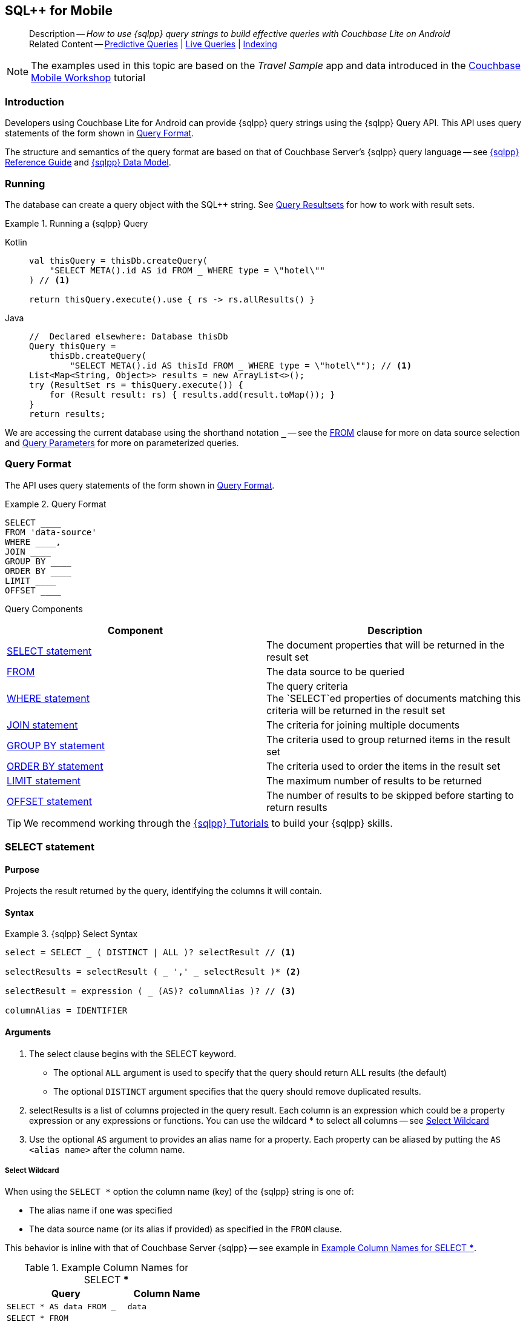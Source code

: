 :docname: query-n1ql-mobile
:page-module: android
:page-relative-src-path: query-n1ql-mobile.adoc
:page-origin-url: https://github.com/couchbase/docs-couchbase-lite.git
:page-origin-start-path:
:page-origin-refname: antora-assembler-simplification
:page-origin-reftype: branch
:page-origin-refhash: (worktree)
[#android:query-n1ql-mobile:::]
== SQL++ for Mobile
:page-role:
:description: How to use {sqlpp} query strings to build effective queries with Couchbase Lite on Android
:keywords: sql, n1ql


:version: {major}.{minor}
:vs-version: {vs-major}.{vs-minor}
:version-full: {major}.{minor}.{base}{empty}
:version-full-hyphenated: {major}-{minor}-{base}{empty}
:version-full-untagged: {major}.{minor}.{base}
:version-maintenance-android: {major}.{minor}.{maintenance-android}{empty}
:version-maintenance-c: {major}.{minor}.{maintenance-c}{empty}
:version-maintenance-net: {major}.{minor}.{maintenance-net}{empty}
:version-maintenance-java: {major}.{minor}.{maintenance-java}{empty}
:version-maintenance-ios: {major}.{minor}.{maintenance-ios}{empty}
:vs-version-maintenance-android: {vs-major}.{vs-minor}.{vs-maintenance-android}{empty}
:vs-version-maintenance-c: {vs-major}.{vs-minor}.{vs-maintenance-c}{empty}
:vs-version-maintenance-net: {vs-major}.{vs-minor}.{vs-maintenance-net}{empty}
:vs-version-maintenance-java: {vs-major}.{vs-minor}.{vs-maintenance-java}{empty}
:vs-version-maintenance-ios: {vs-major}.{vs-minor}.{vs-maintenance-ios}{empty}
:version-maintenance: {version}.{maintenance-android}{empty}
:version-maintenance-hyphenated: {major}-{minor}-{maintenance-android}{empty}

:vs-version-maintenance: {vs-version}.{vs-maintenance-android}{empty}
:vs-version-maintenance-hyphenated: {vs-major}-{vs-minor}-{vs-maintenance-android}{empty}


:version: {major}.{minor}
:vs-version: {vs-major}.{vs-minor}
:version-full: {major}.{minor}.{base}{empty}
:version-full-hyphenated: {major}-{minor}-{base}{empty}
:version-full-untagged: {major}.{minor}.{base}
:version-maintenance-android: {major}.{minor}.{maintenance-android}{empty}
:version-maintenance-c: {major}.{minor}.{maintenance-c}{empty}
:version-maintenance-net: {major}.{minor}.{maintenance-net}{empty}
:version-maintenance-java: {major}.{minor}.{maintenance-java}{empty}
:version-maintenance-ios: {major}.{minor}.{maintenance-ios}{empty}
:vs-version-maintenance-android: {vs-major}.{vs-minor}.{vs-maintenance-android}{empty}
:vs-version-maintenance-c: {vs-major}.{vs-minor}.{vs-maintenance-c}{empty}
:vs-version-maintenance-net: {vs-major}.{vs-minor}.{vs-maintenance-net}{empty}
:vs-version-maintenance-java: {vs-major}.{vs-minor}.{vs-maintenance-java}{empty}
:vs-version-maintenance-ios: {vs-major}.{vs-minor}.{vs-maintenance-ios}{empty}

[abstract]
--
Description -- _{description}_ +
Related Content -- xref:android:querybuilder.adoc#lbl-predquery[Predictive Queries] | xref:android:query-live.adoc[Live Queries] | xref:android:indexing.adoc[Indexing]
--


NOTE: The examples used in this topic are based on the _Travel Sample_ app and data introduced in the https://docs.couchbase.com/tutorials/mobile-travel-tutorial/introduction.html[Couchbase Mobile Workshop] tutorial


[discrete#android:query-n1ql-mobile:::introduction]
=== Introduction

Developers using Couchbase Lite for Android can provide {sqlpp} query strings using the {sqlpp} Query API.
This API uses query statements of the form shown in <<android:query-n1ql-mobile:::ex-query-form>>.

The structure and semantics of the query format are based on that of Couchbase Server's {sqlpp} query language -- see xref:server:n1ql:n1ql-language-reference/index.adoc[{sqlpp} Reference Guide] and xref:server:learn:data/n1ql-versus-sql.adoc[{sqlpp} Data Model].


[discrete#android:query-n1ql-mobile:::running]
=== Running

The database can create a query object with the SQL++ string.
See xref:android:query-resultsets.adoc[Query Resultsets] for how to work with result sets.

.Running a {sqlpp} Query
[#ex-samplerun]


[#android:query-n1ql-mobile:::ex-samplerun]
====

[tabs]
=====


Kotlin::
+
--

// Show Main Snippet
// include::android:example$codesnippet_collection.kt[tags="query-syntax-n1ql", indent=0]
[source, Kotlin]
----
val thisQuery = thisDb.createQuery(
    "SELECT META().id AS id FROM _ WHERE type = \"hotel\""
) // <.>

return thisQuery.execute().use { rs -> rs.allResults() }
----

--
// Show Optional Alternate Snippet
// include::android:example$codesnippet_collection.java[tags="query-syntax-n1ql", indent=0]

Java::
+
--
[source, Java]
----
//  Declared elsewhere: Database thisDb
Query thisQuery =
    thisDb.createQuery(
        "SELECT META().id AS thisId FROM _ WHERE type = \"hotel\""); // <.>
List<Map<String, Object>> results = new ArrayList<>();
try (ResultSet rs = thisQuery.execute()) {
    for (Result result: rs) { results.add(result.toMap()); }
}
return results;
----
--

=====


====

We are accessing the current database using the shorthand notation *`_`* -- see the <<android:query-n1ql-mobile:::lbl-from>> clause for more on data source selection and <<android:query-n1ql-mobile:::lbl-query-params>> for more on parameterized queries.


[discrete#android:query-n1ql-mobile:::query-format]
=== Query Format

The API uses query statements of the form shown in <<android:query-n1ql-mobile:::ex-query-form>>.

[#android:query-n1ql-mobile:::ex-query-form]
.Query Format
====
[source, SQL, subs="+attributes, +macros"]
----
SELECT ____
FROM 'data-source'
WHERE ____,
JOIN ____
GROUP BY ____
ORDER BY ____
LIMIT ____
OFFSET ____

----

====

Query Components::
|====
| Component | Description

| <<android:query-n1ql-mobile:::lbl-select>>
a| The document properties that will be returned in the result set

| <<android:query-n1ql-mobile:::lbl-from>>
a| The data source to be queried

 | <<android:query-n1ql-mobile:::lbl-where>>
a| The query criteria +
The `SELECT`ed properties of documents matching this criteria will be returned in the result set

| <<android:query-n1ql-mobile:::lbl-join>>
a| The criteria for joining multiple documents

| <<android:query-n1ql-mobile:::lbl-group>>
a| The criteria used to group returned items in the result set

| <<android:query-n1ql-mobile:::lbl-order>>
a| The criteria used to order the items in the result set

| <<android:query-n1ql-mobile:::lbl-limit>>
a| The maximum number of results to be returned

| <<android:query-n1ql-mobile:::lbl-offset>>
a| The number of results to be skipped before starting to return results
|====


TIP: We recommend working through the https://query-tutorial.couchbase.com/tutorial/#1[{sqlpp} Tutorials] to build your {sqlpp} skills.


[discrete#android:query-n1ql-mobile:::lbl-select]
=== SELECT statement

[discrete#android:query-n1ql-mobile:::purpose]
==== Purpose
Projects the result returned by the query, identifying the columns it will contain.

[discrete#android:query-n1ql-mobile:::syntax]
==== Syntax

.{sqlpp} Select Syntax
====
[source, sql]
----
select = SELECT _ ( DISTINCT | ALL )? selectResult // <.>

selectResults = selectResult ( _ ',' _ selectResult )* <.>

selectResult = expression ( _ (AS)? columnAlias )? // <.>

columnAlias = IDENTIFIER
----
====

[discrete#android:query-n1ql-mobile:::arguments]
==== Arguments

<.> The select clause begins with the SELECT keyword.
+
--
* The optional `ALL` argument is used to specify that the query should return ALL results (the default)
* The optional `DISTINCT` argument specifies that the query should remove duplicated results.
--

<.> selectResults is a list of columns projected in the query result.
Each column is an expression which could be a property expression or any expressions or functions.
You can use the wildcard *** to select all columns -- see <<android:query-n1ql-mobile:::select-wildcard>>

<.> Use the optional `AS` argument to provides an alias name for a property. Each property can be aliased by putting the `AS <alias name>` after the column name.

[discrete#android:query-n1ql-mobile:::select-wildcard]
===== Select Wildcard
When using the `SELECT *` option the column name (key) of the {sqlpp} string is one of:

* The alias name if one was specified
* The data source name (or its alias if provided) as specified in the `FROM` clause.

This behavior is inline with that of Couchbase Server {sqlpp} -- see example in <<android:query-n1ql-mobile:::tbl-selstar>>.


.Example Column Names for SELECT ***
[#android:query-n1ql-mobile:::tbl-selstar,cols="3m,2m"]
|===
| Query| Column Name

| SELECT * AS data FROM _
| data

| SELECT * FROM _
| _

| SELECT * FROM _default
| _default

|SELECT * FROM db
|db

|SELECT * FROM db AS store
|store

|===


[discrete#android:query-n1ql-mobile:::example]
==== Example

.SELECT properties
====
[source, sql]
----

SELECT * <.>

SELECT db.* AS data <.>

SELECT name fullName <.>

SELECT db.name fullName <.>

SELECT DISTINCT address.city <.>

----

<.> Use the `*` wildcard to select all properties
<.> Select all properties from the `db` data source. Give the object an alias name of `data`
<.> Select  pair of properties
<.> Select a specific property from the `db` data source.
<.> Select the property item `city` from its parent property `address`.

====

See: xref:android:query-resultsets.adoc[Query Resultsets] for more on processing query results.

[discrete#android:query-n1ql-mobile:::lbl-from]
=== FROM

[discrete#android:query-n1ql-mobile:::purpose-2]
==== Purpose
Specifies the data source, or sources, and optionally applies an alias ( `AS`).
It is mandatory.

[discrete#android:query-n1ql-mobile:::syntax-2]
==== Syntax

[source, sql]
----
FROM dataSource  <.>
      (optional JOIN joinClause )  <.>

----

[discrete#android:query-n1ql-mobile:::datasource]
==== Datasource

A datasource can be:

* < database-name > : default collection
* _ (underscore) : default collection
* < scope-name >.< collection-name > : a collection in a scope
* < collection-name > : a collection in the default scope


[discrete#android:query-n1ql-mobile:::arguments-2]
==== Arguments

<.> Here `dataSource` is the database name against which the query is to run or the <scope>.<collection>.
Use `AS` to give the database an alias you can use within the query. +
To use the current datasource without specifying a name, use `_` as the datasource.

<.> `JOIN joinclause` -- use this optional argument to link datasources -- see <<android:query-n1ql-mobile:::lbl-join>>

[discrete#android:query-n1ql-mobile:::example-2]
==== Example

.FROM clause
====
[source, sql]
----
SELECT name FROM db
SELECT name FROM scope.collection
SELECT store.name FROM db AS store
SELECT store.name FROM db store
SELECT name FROM _
SELECT store.name FROM _ AS store
SELECT store.name FROM _ store
----

====


[discrete#android:query-n1ql-mobile:::lbl-join]
=== JOIN statement

[discrete#android:query-n1ql-mobile:::purpose-3]
==== Purpose
The JOIN clause enables you to select data from multiple data sources linked by criteria specified in the JOIN statement.

Currently only self-joins are supported.
For example to combine airline details with route details, linked by the airline id -- see <<android:query-n1ql-mobile:::ex-join>>.

[discrete#android:query-n1ql-mobile:::syntax-3]
==== Syntax

[source, sql]
----
joinClause = ( join )*

join = joinOperator _ dataSource _  (constraint)? <.>

joinOperator = ( LEFT (OUTER)? | INNER | CROSS )? JOIN <.>

dataSource = databaseName ( ( AS | _ )? databaseAlias )?

constraint ( ON expression )? <.>
----

[discrete#android:query-n1ql-mobile:::arguments-3]
==== Arguments

<.> The join clause starts with a JOIN operator followed by the data source. +

<.> Five JOIN operators are supported: +
JOIN, LEFT JOIN, LEFT OUTER JOIN, INNER JOIN, and CROSS JOIN. +
Note: JOIN and INNER JOIN are the same, LEFT JOIN and LEFT OUTER JOIN are the same.

<.> The join constraint starts with the ON keyword followed by the expression that defines the joining constraints.

[discrete#android:query-n1ql-mobile:::example-3]
==== Example

[source,sql]
----
SELECT db.prop1, other.prop2 FROM db JOIN db AS other ON db.key = other.key

SELECT db.prop1, other.prop2 FROM db LEFT JOIN db other ON db.key = other.key

SELECT * FROM route r JOIN airline a ON r.airlineid = meta(a).id WHERE a.country = "France"
----


[#android:query-n1ql-mobile:::ex-join]
.Using JOIN to Combine Document Details
====
This example JOINS the document of type `route` with documents of type `airline` using the document ID (`_id`) on the _airline_ document and `airlineid` on the _route_ document.

[source, sql]
----
SELECT * FROM travel-sample r JOIN travel-sample a ON r.airlineid = a.meta.id WHERE a.country = "France"

----
====

[discrete#android:query-n1ql-mobile:::lbl-where]
=== WHERE statement

[discrete#android:query-n1ql-mobile:::purpose-4]
==== Purpose
Specifies the selecion criteria used to filter results.

As with SQL, use the `WHERE` statement to choose which documents are returned by your query.

[discrete#android:query-n1ql-mobile:::syntax-4]
==== Syntax

[source, sql]
----
where = WHERE expression <.>

----

[discrete#android:query-n1ql-mobile:::arguments-4]
==== Arguments

<.> WHERE evalates `expression` to a BOOLEAN value.
You can chain any number of Expressions in order to implement sophisticated filtering capabilities.

See also -- <<android:query-n1ql-mobile:::lbl-operators>> for more on building expressions and <<android:query-n1ql-mobile:::lbl-query-params>> for more on parameterized queries.

[discrete#android:query-n1ql-mobile:::examples]
==== Examples

[source, sql]
----

SELECT name FROM db WHERE department = ‘engineer’ AND group = ‘mobile

----


[discrete#android:query-n1ql-mobile:::lbl-group]
=== GROUP BY statement

[discrete#android:query-n1ql-mobile:::purpose-5]
==== Purpose
Use `group by` to arrange values in groups of one or more properties.

[discrete#android:query-n1ql-mobile:::syntax-5]
==== Syntax

[source, sql]
----
groupBy = grouping _( having )? <.>

grouping = GROUP BY expression( _ ',' _ expression )* <.>

having = HAVING expression <.>

----

[discrete#android:query-n1ql-mobile:::arguments-5]
==== Arguments
<.> The group by clause starts with the GROUP BY keyword followed by one or more expressions.

<.> Grouping
+
The group by clause is normally used together with the aggregate functions (e.g. COUNT, MAX, MIN, SUM, AVG)

<.> Having -- allows you to filter the result based on aggregate functions -- for example, `HAVING count(empnum)>100`


[discrete#android:query-n1ql-mobile:::examples-2]
==== Examples

[source,sql]
----
SELECT COUNT(empno), city FROM db GROUP BY city

SELECT COUNT(empno), city FROM db GROUP BY city HAVING COUNT(empno) > 100

SELECT COUNT(empno), city FROM db GROUP BY city HAVING COUNT(empno) > 100 WHERE state = ‘CA’

----


[discrete#android:query-n1ql-mobile:::lbl-order]
=== ORDER BY statement

[discrete#android:query-n1ql-mobile:::purpose-6]
==== Purpose
Sort query results based on a given expression result.

[discrete#android:query-n1ql-mobile:::syntax-6]
==== Syntax

[source, sql]
----
orderBy = ORDER BY ordering ( _ ',' _ ordering )* <.>

ordering = expression ( _ order )? <.>

order = ( ASC / DESC ) <.>

----

[discrete#android:query-n1ql-mobile:::arguments-6]
==== Arguments

<.> orderBy -- The order by clause starts with the ORDER BY keyword followed by the ordering clause.

<.> Ordering -- The ordering clause specifies the properties or expressions to use for ordering the results.

<.> Order -- In each ordering clause, the sorting direction is specified using the optional ASC (ascending) or DESC (descending) directives. Default is ASC.


[discrete#android:query-n1ql-mobile:::examples-3]
==== Examples

.Simple usage
====
[source, sql]
----
SELECT name FROM db  ORDER BY name

SELECT name FROM db  ORDER BY name DESC

SELECT name, score FROM db  ORDER BY name ASC, score DESC

----
====


[discrete#android:query-n1ql-mobile:::lbl-limit]
=== LIMIT statement

[discrete#android:query-n1ql-mobile:::purpose-7]
==== Purpose
Specifies the maximum number of results to be returned by the query.

[discrete#android:query-n1ql-mobile:::syntax-7]
==== Syntax

[source, sql]
----
limit = LIMIT expression <.>

----

[discrete#android:query-n1ql-mobile:::arguments-7]
==== Arguments

<.> The LIMIT clause starts with the LIMIT keyword followed by an expression that will be evaluated as a number.


[discrete#android:query-n1ql-mobile:::examples-4]
==== Examples

.Simple usage
====
[source, sql]
----

SELECT name FROM db LIMIT 10 <.>

----
<.> Return only 10 results
====

[discrete#android:query-n1ql-mobile:::lbl-offset]
=== OFFSET statement

[discrete#android:query-n1ql-mobile:::purpose-8]
==== Purpose
Specifies the number of results to be skipped by the query.

[discrete#android:query-n1ql-mobile:::syntax-8]
==== Syntax

[source, sql]
----
offset = OFFSET expression <.>

----

[discrete#android:query-n1ql-mobile:::arguments-8]
==== Arguments

<.> The offset clause starts with the OFFSET keyword followed by an expression that will be evaluated as a number that represents the number of results ignored before the query begins returning results.

[discrete#android:query-n1ql-mobile:::examples-5]
==== Examples

.Simple usage
====
[source, sql]
----

SELECT name FROM db OFFSET 10 <.>

SELECT name FROM db  LIMIT 10 OFFSET 10 <.>

----

<.> Ignore first 10 results

<.> Ignore first 10 results then return the next 10 results

====


[discrete#android:query-n1ql-mobile:::lbl-literals]
=== Expressions
In this section::
  <<android:query-n1ql-mobile:::lbl-exp-literals>>{nbsp}{nbsp}|{nbsp}{nbsp}
  <<android:query-n1ql-mobile:::lbl-exp-ident>>{nbsp}{nbsp}|{nbsp}{nbsp}
  <<android:query-n1ql-mobile:::lbl-exp-prop>>{nbsp}{nbsp}|{nbsp}{nbsp}
  <<android:query-n1ql-mobile:::lbl-exp-any>>{nbsp}{nbsp}|{nbsp}{nbsp}
  <<android:query-n1ql-mobile:::lbl-exp-param>>{nbsp}{nbsp}|{nbsp}{nbsp}
  <<android:query-n1ql-mobile:::lbl-exp-paren>>

Expressions are references to identifiers that resolve to values.
Categories of expression comprise the elements covered in this section (see above), together with <<android:query-n1ql-mobile:::lbl-operators>> and <<android:query-n1ql-mobile:::lbl-functions>>, which are covered in their own sections


[discrete#android:query-n1ql-mobile:::lbl-exp-literals]
==== Literals
<<android:query-n1ql-mobile:::lbl-lit-bool>>{nbsp}{nbsp}|{nbsp}{nbsp}
<<android:query-n1ql-mobile:::lbl-lit-numbers>>{nbsp}{nbsp}|{nbsp}{nbsp}
<<android:query-n1ql-mobile:::lbl-lit-string>>{nbsp}{nbsp}|{nbsp}{nbsp}
<<android:query-n1ql-mobile:::lbl-lit-null>>{nbsp}{nbsp}|{nbsp}{nbsp}
<<android:query-n1ql-mobile:::lbl-lit-missing>>{nbsp}{nbsp}|{nbsp}{nbsp}
<<android:query-n1ql-mobile:::lbl-lit-array>>{nbsp}{nbsp}|{nbsp}{nbsp}
<<android:query-n1ql-mobile:::lbl-lit-dict>>{nbsp}{nbsp}|{nbsp}{nbsp}


[discrete#android:query-n1ql-mobile:::lbl-lit-bool]
===== Boolean

[discrete#android:query-n1ql-mobile:::purpose-9]
===== Purpose
Represents a true or false value.

[discrete#android:query-n1ql-mobile:::syntax-9]
===== Syntax

`TRUE | FALSE`

[discrete#android:query-n1ql-mobile:::example-4]
===== Example

[source,sql]
----
SELECT value FROM db  WHERE value = true
SELECT value FROM db  WHERE value = false
----

[discrete#android:query-n1ql-mobile:::lbl-lit-numbers]
===== Numeric

[discrete#android:query-n1ql-mobile:::purpose-10]
===== Purpose
Represents a numeric value.
Numbers may be signed or unsigned digits.
They have optional fractional and exponent components.

[discrete#android:query-n1ql-mobile:::syntax-10]
===== Syntax

[source,sql]
----
'-'? (('.' DIGIT+) | (DIGIT+ ('.' DIGIT*)?)) ( [Ee] [-+]? DIGIT+ )? WB

DIGIT = [0-9]
----

[discrete#android:query-n1ql-mobile:::example-5]
===== Example

[source,sql]
----
SELECT value FROM db  WHERE value = 10
SELECT value FROM db  WHERE value = 0
SELECT value FROM db WHERE value = -10
SELECT value FROM db WHERE value = 10.25
SELECT value FROM db WHERE value = 10.25e2
SELECT value FROM db WHERE value = 10.25E2
SELECT value FROM db WHERE value = 10.25E+2
SELECT value FROM db WHERE value = 10.25E-2
----

[discrete#android:query-n1ql-mobile:::lbl-lit-string]
===== String

[discrete#android:query-n1ql-mobile:::purpose-11]
===== Purpose
The string literal represents a string or sequence of characters.


[discrete#android:query-n1ql-mobile:::syntax-11]
===== Syntax

[source,sql]
----
“characters” |  ‘characters’ <.>
----

<.> The string literal can be double-quoted as well as single-quoted.

[discrete#android:query-n1ql-mobile:::example-6]
===== Example
[source,sql]
----
SELECT firstName, lastName FROM db WHERE middleName = “middle”
SELECT firstName, lastName FROM db WHERE middleName = ‘middle’
----

[discrete#android:query-n1ql-mobile:::lbl-lit-null]
===== NULL

[discrete#android:query-n1ql-mobile:::purpose-12]
===== Purpose
The literal NULL represents an empty value.

[discrete#android:query-n1ql-mobile:::syntax-12]
===== Syntax

[source,sql]
----
NULL
----

[discrete#android:query-n1ql-mobile:::example-7]
===== Example
[source,sql]
----
SELECT firstName, lastName FROM db WHERE middleName IS NULL

----

[discrete#android:query-n1ql-mobile:::lbl-lit-missing]
===== MISSING

[discrete#android:query-n1ql-mobile:::purpose-13]
===== Purpose
The MISSING literal represents a missing name-value pair in a document.

[discrete#android:query-n1ql-mobile:::syntax-13]
===== Syntax

[source,sql]
----
MISSING
----

[discrete#android:query-n1ql-mobile:::example-8]
===== Example
[source,sql]
----
SELECT firstName, lastName FROM db WHERE middleName IS MISSING
----

[discrete#android:query-n1ql-mobile:::lbl-lit-array]
===== Array

[discrete#android:query-n1ql-mobile:::purpose-14]
===== Purpose
Represents an Array

[discrete#android:query-n1ql-mobile:::syntax-14]
===== Syntax

[source,sql]
----
arrayLiteral = '[' _ (expression ( _ ',' _ e2:expression )* )? ']'
----

[discrete#android:query-n1ql-mobile:::example-9]
===== Example
[source,sql]
----
SELECT [“a”, “b”, “c”] FROM _
SELECT [ property1, property2, property3] FROM _

----

[discrete#android:query-n1ql-mobile:::lbl-lit-dict]
===== Dictionary

[discrete#android:query-n1ql-mobile:::purpose-15]
===== Purpose
Represents a dictionary literal

[discrete#android:query-n1ql-mobile:::syntax-15]
===== Syntax

[source,sql]
----
dictionaryLiteral = '{' _ ( STRING_LITERAL ':' e:expression
  ( _ ',' _ STRING_LITERAL ':' _ expression )* )?
   '}'

----

[discrete#android:query-n1ql-mobile:::example-10]
===== Example
[source,sql]
----
SELECT { ‘name’: ‘James’, ‘department’: 10 } FROM db
SELECT { ‘name’: ‘James’, ‘department’: dept } FROM db
SELECT { ‘name’: ‘James’, ‘phones’: [‘650-100-1000’, ‘650-100-2000’] } FROM db
----


[discrete#android:query-n1ql-mobile:::lbl-exp-ident]
==== Identifiers

[discrete#android:query-n1ql-mobile:::purpose-16]
===== Purpose

Identifiers provide symbolic references.
Use them for example to identify: column alias names, database names, database alias names, property names, parameter names, function names, and FTS index names.

[discrete#android:query-n1ql-mobile:::syntax-16]
===== Syntax

[source, sql]
----
<[a-zA-Z_] [a-zA-Z0-9_$]*> _ | "`" ( [^`] | "``"   )* "`"  _ <.>
----

<.> The identifier allows a-z, A-Z, 0-9, _ (underscore), and $ character. +
The identifier is case sensitive.

TIP: To use other characters in the identifier, surround the identifier with the backticks ` character.

[discrete#android:query-n1ql-mobile:::example-11]
===== Example


.Identifiers
====

[source, sql]
----
SELECT * FROM _

SELECT * FROM `db-1` <.>

SELECT key FROM db

SELECT key$1 FROM db_1

SELECT `key-1` FROM db
----

<.> Use of backticks allows a hyphen as part of the identifier name.

====


[discrete#android:query-n1ql-mobile:::lbl-exp-prop]
==== Property Expressions

[discrete#android:query-n1ql-mobile:::purpose-17]
===== Purpose
The property expression is used to reference a property in a document

[discrete#android:query-n1ql-mobile:::syntax-17]
===== Syntax

[source,sql]
----
property = '*'| dataSourceName '.' _ '*'  | propertyPath <.>

propertyPath = propertyName (
    ('.' _ propertyName ) |  <.>
    ('[' _ INT_LITERAL _ ']' _  ) <.>
    )* <.>

propertyName = IDENTIFIER
----
<.> Prefix the property expression with the data  source name or alias to indicate its origin

<.> Use dot syntax to refer to nested properties in the propertyPath. +
<.> Use bracket ([index]) syntax to refer to an item in an array. +
<.> Use the asterisk (*) character to represents _all properties_. This can only be used in the result list of the SELECT clause.

[discrete#android:query-n1ql-mobile:::example-12]
===== Example

.Property Expressions
====
[source,sql]
----
SELECT *
  FROM db
  WHERE contact.name = "daniel"

SELECT db.*
  FROM db
  WHERE collection.contact.name = "daniel"

SELECT collection.contact.address.city
  FROM scope.collection
  WHERE collection.contact.name = "daniel"

SELECT contact.address.city
  FROM scope.collection
  WHERE contact.name = "daniel"

SELECT contact.address.city, contact.phones[0]
  FROM db
  WHERE contact.name = "daniel"

----

====

[discrete#android:query-n1ql-mobile:::lbl-exp-any]
==== Any and Every Expressions

[discrete#android:query-n1ql-mobile:::purpose-18]
===== Purpose
Evaluates expressions over items in an array object.


[discrete#android:query-n1ql-mobile:::syntax-18]
===== Syntax

[source,sql]
----
arrayExpression = <.>
  anyEvery _ variableName <.>
     _ IN  _ expression <.>
       _ SATISFIES _ expression <.>
    END <.>

anyEvery = anyOrSome AND EVERY | anyOrSome | EVERY

anyOrSome = ANY | SOME
----

<.> The array expression starts with `ANY/SOME`, `EVERY`, or `ANY/SOME AND EVERY`, each of which has a different function as described below, and is terminated by `END`
+
--
* `ANY/SOME` : Returns `TRUE` if at least one item in the array satisfies the expression, otherwise returns `FALSE`. +
NOTE: `ANY` and `SOME` are interchangeable
* `EVERY`: Returns `TRUE` if all items in the array satisfies the expression, otherwise return `FALSE`. If the array is empty, returns `TRUE`.
* `ANY/SOME AND EVERY`: Same as `EVERY` but returns false if the array is empty.
--

<.> The variable name represents each item in the array.

<.> The IN keyword is used for specifying the array to be evaluated.

<.> The SATISFIES keyword is used for evaluating each item in the array.
<.> END terminates the array expression.

[discrete#android:query-n1ql-mobile:::example-13]
===== Example

.ALL and Every Expressions
====
[source,sql]
----
SELECT name
  FROM db
  WHERE ANY v
          IN contacts
          SATISFIES v.city = ’San Mateo’
        END
----
====

[discrete#android:query-n1ql-mobile:::lbl-exp-param]
==== Parameter Expressions

[discrete#android:query-n1ql-mobile:::purpose-19]
===== Purpose

Parameter expressions specify a value to be assigned from the parameter map presented when executing the query.

NOTE: If parameters are specified in the query string, but the parameter and value mapping is not specified in the query object, an error will be  thrown when executing the query.

[discrete#android:query-n1ql-mobile:::syntax-19]
===== Syntax

[source,sql]
----

$IDENTIFIER

----


[discrete#android:query-n1ql-mobile:::examples-6]
===== Examples

.Parameter Expression
====
[source,sql]
----

SELECT name
  FROM db
  WHERE department = $department

----

====

.Using a Parameter
====

[source,java]
----

let q = Query(
          query: “SELECT name
                    WHERE department = $department”,
          database: db
        );

q.parameters =
      Parameters().setValue(“E001”, forName: "department"); // <.>

let result = q.execute();

----

<.> The query resolves to
`SELECT name WHERE department = "E001"`

====


[discrete#android:query-n1ql-mobile:::lbl-exp-paren]
==== Parenthesis Expressions

[discrete#android:query-n1ql-mobile:::purpose-20]
===== Purpose

Use parentheses to group expressions together to make them more readable or to establish operator precedences.

[discrete#android:query-n1ql-mobile:::example-14]
===== Example

.Parenthesis Expression
====

[source, sql]
----
SELECT (value1 + value2) * value 3 // <.>
  FROM db

SELECT *
  FROM db
  WHERE ((value1 + value2) * value3) + value4 = 10

SELECT *
  FROM db
  WHERE (value1 = value2)
     OR (value3 = value4) // <.>
----

<.> Establish the desired operator precedence; do the addition *before* the multiplication

<.> Clarify the conditional grouping

====


[discrete#android:query-n1ql-mobile:::lbl-operators]
=== Operators
In this section::
<<android:query-n1ql-mobile:::lbl-ops-binary>>{nbsp}{nbsp}|{nbsp}{nbsp}
<<android:query-n1ql-mobile:::lbl-ops-unary>>{nbsp}{nbsp}|{nbsp}{nbsp}
<<android:query-n1ql-mobile:::lbl-ops-coll>>{nbsp}{nbsp}|{nbsp}{nbsp}
<<android:query-n1ql-mobile:::lbl-ops-cond>>


[discrete#android:query-n1ql-mobile:::lbl-ops-binary]
==== Binary Operators
<<android:query-n1ql-mobile:::lbl-ops-maths>>{nbsp}{nbsp}|{nbsp}{nbsp}
<<android:query-n1ql-mobile:::lbl-comp-ops>>{nbsp}{nbsp}|{nbsp}{nbsp}
<<android:query-n1ql-mobile:::lbl-ops-logical>>{nbsp}{nbsp}|{nbsp}{nbsp}
<<android:query-n1ql-mobile:::lbl-ops-string>>


[discrete#android:query-n1ql-mobile:::lbl-ops-maths]
===== Maths

.Maths Operators
[ops-maths, cols="^1m,2,2m", options="header"]
|===

|Op
|Desc
|Example

|+
|Add
|WHERE v1 + v2 = 10

|-
|Subtract
|WHERE v1 - v2 = 10

|*
|Multiply
|WHERE v1 * v2 = 10

|/
|Divide -- see note ^1^

|WHERE v1 / v2 = 10

|%
|Modulo
|WHERE v1 % v2 = 0

|===

^1^ If both operands are integers, integer division is  used, but if one is a floating number, then float division is used.
This differs from Server {sqlpp}, which performs float division regardless. Use `DIV(x, y)` to force float division in CBL {sqlpp}

[discrete#android:query-n1ql-mobile:::lbl-comp-ops]
===== Comparison Operators

[discrete#android:query-n1ql-mobile:::purpose-21]
===== Purpose
The _comparison operators_ are used in the WHERE statement to specify the condition on which to match documents.

.Comparison Operators
[#tbl-ops-comp]
[ops-com#android:query-n1ql-mobile:::tbl-ops-compp, cols="^1m,2,2m", options="header"]
|===

|Op
|Desc
|Example

a|`=` or `==`
|Equals
|WHERE v1 = v2 +
WHERE v1 == v2

a|`!=` or `<>`
|Not Equal to
|WHERE v1 != v2 +
WHERE v1 <> v2

|>
|Greater than
|WHERE v1 > v2

|>=
|Greater than or equal to
|WHERE v1 >= v2

|>
|Less than
|WHERE v1 < v2

|>=
|Less than or equal to
|WHERE v1 <= v2

|IN
|Returns TRUE if the value is in the list or array of values specified by the right hand side expression; Otherwise returns FALSE.
|WHERE “James” IN contactsList

|LIKE
a|String wildcard pattern matching ^2^ comparison.
Two wildcards are supported:

* `%` Matches zero or more characters. +
* `_` Matches a single character.


|WHERE name LIKE 'a%' +
WHERE name LIKE '%a' +
WHERE name LIKE '%or%'‘ +
WHERE name LIKE 'a%o%' +
WHERE name LIKE '%\_r%' +
WHERE name LIKE '%a_%' +
WHERE name LIKE '%a__%' +
WHERE name LIKE 'aldo'


|MATCH
|String matching using FTS see <<android:query-n1ql-mobile:::lbl-func-fts>>
|WHERE v1-index MATCH "value"

|BETWEEN
|Logically equivalent to v1>=X and v1<=X+z
|WHERE v1 BETWEEN 10 and 100

|IS ^3^ NULL
|Equal to null
|WHERE v1 IS NULL

|IS NOT NULL
|Not equal to null
|WHERE v1 IS NOT NULL

|IS MISSING
|Equal to MISSING
|WHERE v1 IS MISSING

|IS NOT MISSING
|Not equal to MISSING
|WHERE v1 IS NOT MISSING

|IS VALUED
|IS NOT NULL AND MISSING
|WHERE v1 IS VALUED

|IS NOT VALUED
|IS NULL OR MISSING
|WHERE v1 IS NOT VALUED


|===

^2^ Matching is case-insensitive for ASCII characters, case-sensitive for non-ASCII.


^3^ Use of `IS` and `IS NOT` is limited to comparing `NULL` and `MISSING` values (this encompasses `VALUED`).
This is different from QueryBuilder, in which they operate as equivalents of `==` and `!=`.

.Comparing NULL and MISSING values using IS.
[#tbl-ops-isnot]
[ops-com#android:query-n1ql-mobile:::tbl-ops-isnotp, cols="^1,^1,^1,^1", options="header"]
|===

|OP
|NON-NULL Value
|NULL
|MISSING

|IS NULL
|FALSE
|TRUE
|MISSING

|IS NOT NULL
|TRUE
|FALSE
|MISSING

|IS MISSING
|FALSE
|FALSE
|TRUE

|IS NOT MISSING
|TRUE
|TRUE
|FALSE

|IS VALUED
|TRUE
|FALSE
|FALSE

|IS NOT VALUED
|FALSE
|TRUE
|TRUE

|===


[discrete#android:query-n1ql-mobile:::lbl-ops-logical]
===== Logical Operators

[discrete#android:query-n1ql-mobile:::purpose-22]
===== Purpose
Logical operators combine expressions using the following Boolean Logic Rules:

* TRUE is TRUE, and FALSE is FALSE
* Numbers 0 or 0.0 are FALSE
* Arrays and dictionaries are FALSE
* String and Blob are TRUE if the values are casted as a non-zero or FALSE if the values are casted as 0 or 0.0
* NULL is FALSE
* MISSING is MISSING

[NOTE]
--
This is different from Server {sqlpp}, where:

* MISSING, NULL and FALSE are FALSE
* Numbers 0 is FALSE
* Empty strings, arrays, and objects are FALSE
* All other values are TRUE

TIP: Use TOBOOLEAN(expr) function to convert a value based on Server {sqlpp} boolean value rules,
--

.Logical Operators
[#tbl-ops-logical]
[ops-com#android:query-n1ql-mobile:::tbl-ops-logicalp, cols="^1m,2,2m", options="header"]
|===

|Op
|Description
|Example

|AND
|Returns TRUE if the operand expressions evaluate to TRUE; otherwise FALSE.

If an operand is MISSING and the other is TRUE returns MISSING, if the other operand is FALSE it returns FALSE.

If an operand is NULL and the other is TRUE returns NULL, if the other operand is FALSE it returns FALSE.

|WHERE city = “San Francisco” AND status = true


|OR
|Returns TRUE if one of the operand expressions is evaluated to TRUE; otherwise returns FALSE.

If an operand is MISSING, the operation will result in MISSING if the other operand is FALSE or TRUE if the other operand is TRUE.

If an operand is NULL, the operation will result in NULL if the other operand is FALSE or TRUE if the other operand is TRUE.

|WHERE city = “San Francisco” OR city = “Santa Clara”


|===

.Logical Operation Table
[tbl-ops-logtbl,cols="1,1,1,1", options="header"]
|===

|a
|b
|a AND b
|a OR b

.4+|TRUE

|TRUE
|TRUE
|TRUE

|FALSE
|FALSE
|TRUE

|NULL
|FALSE	^5-1^
|TRUE

|MISSING
|MISSING
|TRUE

.4+|FALSE

|TRUE
|FALSE
|TRUE

|FALSE
|FALSE
|FALSE

|NULL
|FALSE
|FALSE ^5-1^

|MISSING
|FALSE
|MISSING

.4+|NULL

|TRUE
|FALSE ^5-1^
|TRUE

|FALSE
|FALSE
|FALSE ^5-1^

|NULL
|FALSE ^5-1^
|FALSE ^5-1^

|MISSING
|FALSE  ^5-2^
|MISSING  ^5-3^

.4+|MISSING

|TRUE
|MISSING
|TRUE

|FALSE
|FALSE
|MISSING

|NULL
|FALSE  ^5-2^
|MISSING  ^5-3^

|MISSING
|MISSING
|MISSING

|===

[NOTE]
This differs from Server {sqlpp} in the following instances: +
 ^5-1^ Server will return: NULL instead of FALSE +
 ^5-2^ Server will return: MISSING instead of FALSE +
 ^5-3^ Server will return: NULL instead of MISSING +


[discrete#android:query-n1ql-mobile:::lbl-ops-string]
===== String Operator

[discrete#android:query-n1ql-mobile:::purpose-23]
===== Purpose
A single string operator is provided.
It enables string concatenation.

.String Operators
[#tbl-ops-logical]
[ops-com#android:query-n1ql-mobile:::tbl-ops-logicalp, cols="^1m,2,2m", options="header"]
|===

|Op
|Description
|Example

a|`\|\|`
|Concatenating
|SELECT firstnm \|\| lastnm AS fullname FROM db

|===


[discrete#android:query-n1ql-mobile:::lbl-ops-unary]
==== Unary Operators

[discrete#android:query-n1ql-mobile:::purpose-24]
===== Purpose
Three unary operators are provided.
They operate by modifying an expression, making it numerically positive or negative, or by logically negating its value (TRUE becomes FALSE).

[discrete#android:query-n1ql-mobile:::syntax-20]
===== Syntax

[source]
----

----

.Unary Operators
[#tbl-ops-logical]
[ops-com#android:query-n1ql-mobile:::tbl-ops-logicalp, cols="^1m,2,2m", options="header"]
|===

|Op
|Description
|Example

|+
|Positive value
|WHERE v1 = +10

|+
|Negative value
|WHERE v1 = -10

|NOT
|Logical Negate operator ^*^
|WHERE "James" NOT IN contactsList

|===

^*^ The NOT operator is often used in conjunction with operators such as IN, LIKE, MATCH, and BETWEEN operators. +
NOT operation on NULL value returns NULL. +
NOT operation on MISSING value returns MISSING.

.NOT Operation TABLE
[tbl-ops-not,cols="^1,^1", options="header"]
|===

|a
|NOT a

|TRUE
|FALSE

|FALSE
|TRUE

|NULL
|FALSE

|MISSING
|MISSING
|===


[discrete#android:query-n1ql-mobile:::lbl-ops-coll]
==== COLLATE Operators

[discrete#android:query-n1ql-mobile:::purpose-25]
===== Purpose
Collate operators specify how the string comparison is conducted.

[discrete#android:query-n1ql-mobile:::usage]
===== Usage
The collate operator is used in conjunction with string comparison expressions and ORDER BY clauses.
It allows for one or more collations.

If multiple collations are used, the collations need to be specified in a parenthesis. When only one collation is used, the parenthesis is optional.

NOTE: Collate is not supported by Server {sqlpp}

[discrete#android:query-n1ql-mobile:::syntax-21]
===== Syntax

[source, sql]
----
collate = COLLATE collation | '(' collation (_ collation )* ')'

collation = NO? (UNICODE | CASE | DIACRITICS) WB <.>
----

[discrete#android:query-n1ql-mobile:::arguments-9]
===== Arguments

<.> The available collation options are:
+
--
* UNICODE: Conduct a Unicode comparison; the default is to do ASCII comparison.
* CASE: Conduct case-sensitive comparison
* DIACRITIC: Take account of accents and diacritics in the comparison; On by default.
* NO: This can be used as a prefix to the other collations, to disable them (for example: `NOCASE` to enable case-insensitive comparison)

--

[discrete#android:query-n1ql-mobile:::example-15]
===== Example

[source, sql]
----
SELECT department FROM db WHERE (name = "fred") COLLATE UNICODE

----


[source, sql]
----
SELECT department FROM db WHERE (name = "fred")
COLLATE (UNICODE)
----


[source, sql]
----
SELECT department FROM db WHERE (name = "fred") COLLATE (UNICODE CASE)

----


[source, sql]
----
SELECT name FROM db ORDER BY name COLLATE (UNICODE DIACRITIC)

----


[discrete#android:query-n1ql-mobile:::lbl-ops-cond]
==== CONDITIONAL Operator

[discrete#android:query-n1ql-mobile:::purpose-26]
===== Purpose

The Conditional (or `CASE`) operator evaluates conditional logic in a similar way to the IF/ELSE operator.

[discrete#android:query-n1ql-mobile:::syntax-22]
===== Syntax

[source,sql]
----
CASE (expression) (WHEN expression THEN expression)+ (ELSE expression)? END <.>

CASE (expression)? (!WHEN expression)?
  (WHEN expression THEN expression)+ (ELSE expression)? END <.>
----

Both _Simple Case_ and _Searched Case_ expressions are supported.
The syntactic difference being that the _Simple Case_ expression has an expression after the CASE keyword.

<.> Simple Case Expression
+
--
* If the CASE expression is equal to the first WHEN expression, the result is the THEN expression.
* Otherwise, any subsequent WHEN clauses are evaluated in the same way.
* If no match is found, the result of the CASE expression is the ELSE expression, NULL if no ELSE expression was provided.
--

<.> Searched Case Expression
+
--
* If the first WHEN expression is TRUE, the result of this expression is its THEN expression.
* Otherwise, subsequent WHEN clauses are evaluated in the same way.
If no WHEN clause evaluate to TRUE, then the result of the expression is the ELSE expression, or NULL if no ELSE expression was provided.
--

[discrete#android:query-n1ql-mobile:::example-16]
===== Example

.Simple Case
====
[source,sql]
----
SELECT CASE state WHEN ‘CA’ THEN ‘Local’ ELSE ‘Non-Local’ END FROM DB
----

====

.Searched Case
====

[source,sql]
----

SELECT CASE WHEN shippedOn IS NOT NULL THEN ‘SHIPPED’ ELSE "NOT-SHIPPED" END FROM db

----

====


[discrete#android:query-n1ql-mobile:::lbl-functions]
=== Functions
In this section::
<<android:query-n1ql-mobile:::lbl-func-agg>>{nbsp}{nbsp}|{nbsp}{nbsp}
<<android:query-n1ql-mobile:::lbl-func-array>>{nbsp}{nbsp}|{nbsp}{nbsp}
<<android:query-n1ql-mobile:::lbl-func-cond>>{nbsp}{nbsp}|{nbsp}{nbsp}
<<android:query-n1ql-mobile:::lbl-func-date>>{nbsp}{nbsp}|{nbsp}{nbsp}
<<android:query-n1ql-mobile:::lbl-func-fts>>{nbsp}{nbsp}|{nbsp}{nbsp}
<<android:query-n1ql-mobile:::lbl-func-maths>>{nbsp}{nbsp}|{nbsp}{nbsp}
<<android:query-n1ql-mobile:::lbl-func-meta>>{nbsp}{nbsp}|{nbsp}{nbsp}
<<android:query-n1ql-mobile:::lbl-func-pattern>>{nbsp}{nbsp}|{nbsp}{nbsp}
<<android:query-n1ql-mobile:::lbl-func-string>>{nbsp}{nbsp}|{nbsp}{nbsp}
<<android:query-n1ql-mobile:::lbl-func-typecheck>>{nbsp}{nbsp}|{nbsp}{nbsp}
<<android:query-n1ql-mobile:::lbl-func-typeconv>>

[discrete#android:query-n1ql-mobile:::purpose-27]
==== Purpose

Functions are also expressions.

[discrete#android:query-n1ql-mobile:::syntax-23]
==== Syntax
The function syntax is the same as Java’s method syntax.
It starts with the function name, followed by optional arguments inside parentheses.

[source, sql]
----
function = functionName parenExprs

functionName  = IDENTIFIER

parenExprs = '(' ( expression (_ ',' _ expression )* )? ')'

----


[discrete#android:query-n1ql-mobile:::lbl-func-agg]
==== Aggregation Functions

.Aggregation Functions
[tbl-func-agg,cols="1m,4", options="header"]
|===

|Function
|Description

|AVG(expr)
|Returns average value of the number values in the group

|COUNT(expr)
|Returns a count of all values in the group

|MIN(expr)
|Returns the minimum value in the group

|MAX(expr)
|Returns the maximum value in the group

|SUM(expr)
|Returns the sum of all number values in the group

|===

[discrete#android:query-n1ql-mobile:::lbl-func-array]
==== Array Functions

.Array Functions
[tbl-func-agg,cols="1m,4", options="header"]
|===

|Function
|Description

|ARRAY_AGG(expr)
|Returns an array of the non-MISSING group values in the input expression, including NULL values.

|ARRAY_AVG(expr)
|Returns the average of all non-NULL number values in the array; or NULL if there are none

|ARRAY_CONTAINS(expr)
|Returns TRUE if the value exists in the array; otherwise FALSE

|ARRAY_COUNT(expr)
|Returns the number of non-null values in the array

|ARRAY_IFNULL(expr)
|Returns the first non-null value in the array

|ARRAY_MAX(expr)
|Returns the largest non-NULL, non_MISSING value in the array

|ARRAY_MIN(expr)
|Returns the smallest non-NULL, non_MISSING value in the array

|ARRAY_LENGTH(expr)
|Returns the length of the array

|ARRAY_SUM(expr)
|Returns the sum of all non-NULL numeric value in the array
|

|===

[discrete#android:query-n1ql-mobile:::lbl-func-cond]
==== Conditional Functions

.Conditional Functions
[tbl-func-agg,cols="2m,3", options="header"]
|===

|Function
|Description

|IFMISSING(expr1, expr2, ...)
|Returns the first non-MISSING value, or NULL if all values are MISSING

|IFMISSINGRONULL(expr1, expr2, ...)
|Returns the first non-NULL and non-MISSING value, or NULL if all values are NULL or MISSING

|IFNULL(expr1, expr2, ...)
|Returns the first non-NULL, or NULL if all values are NULL

|MISSINGIF(expr1, expr2)
|Returns `MISSING` when `expr1 = expr2`; otherwise returns `expr1`. +
Returns `MISSING` if either or both expressions are `MISSING`. +
Returns `NULL` if either or both expressions are `NULL`.+

|NULLF(expr1, expr2)
|Returns `NULL` when `expr1 = expr2`; otherwise returns `expr1`. +
Returns `MISSING` if either or both expressions are `MISSING`. +
Returns `NULL` if either or both expressions are `NULL`.+

|===


[discrete#android:query-n1ql-mobile:::lbl-func-date]
==== Date and Time Functions

.Date and Time Functions
[cols="3*", options="header"]
|===

|Function |Arguments |Return Value

a|`STR_TO_MILLIS(date1)`::
Coverts a date string to Epoch/UNIX milliseconds.

a|

* `date1` -  A valid date string.

|Returns an integer containing the converted date string into Epoch/UNIX milliseconds.


a|`STR_TO_UTC(date1)`::
Converts a date string into the equivalent date in UTC.

a|

* `date1` - A valid date string

|Returns a date string representing the date string converted to UTC.

The output date format follows the date format of the input date.
Returns `null` if an invalid  date format is provided.


a|`STR_TO_TZ(date1, tz)`::
Converts a date string to it's equivalent in the specified timezone.

a|

* `date1` -  A valid date string.
This is converted to UTC.
* `tz` -  An integer that represents minutes offset from UTC.
For example, `UTC-5` would be represented as `-300`.

|Returns a date string representing the date string converted to the specified timezone.

Returns `null` if an invalid  date format is provided.


a|`MILLIS_TO_STR(date1)`::
Converts an Epoch/UNIX timestamp into the specified date string format.

a|

* `date1` -  An integer representing an Epoch/UNIX timestamp in millseconds.

|Returns a date string representing the local date.

Returns null if an invalid timestamp is provided.


a|`MILLIS_TO_UTC(date1)`::
Converts an Epoch/UNIX timestamp into a local time date string.

a|

* `date1` -  An integer representing an Epoch/UNIX timestamp in millseconds.

|Returns a date string representing the date in UTC.

Returns null if an invalid timestamp is provided.


a|`MILLIS_TO_TZ(date1,tz, [fmt])`::
Converts an Epoch/UNIX timestamp into the specified time zone in the specified date string format.

a|

* `date1` -  An integer representing an Epoch/UNIX timestamp in milliseconds.
* `tz` -  An integer that represents minutes offset from UTC.
For example, `UTC-5` would be represented as `-300`.
* `fmt` -  An optional string parameter representing a date format to output the result as.

|Returns a date string representing the date in the specified timezone in the specified format.

If `fmt` is not specified, the output default to the combined full date and time.


a|`DATE_DIFF_STR(date1, date2, part)`::
Finds the elapsed time between two date strings.
This is measured from `date2` to `date1`.

a|

* `date1` -  A valid date string.
This is converted to UTC.
* `date2` -  A valid date string.
This is converted to UTC.
* `part` -  A string representing the date component units to return.

a|Returns an integer representing the elapsed time measured from `date2` to  `date1` (in units based on the specified `part`) between both dates.

The value is positive if `date1` is greater than `date2`, negative otherwise.

Returns null if any of the parameters are invalid.


a|`DATE_DIFF_MILLIS(date1, date2, part)`::
Finds the elapsed time between two Epoch/UNIX timestamps.

a|

* `date1` -  An integer representing an Epoch/UNIX timestamp in milliseconds.
* `date2` -  An integer representing an Epoch/UNIX timestamp in milliseconds.
* `part` -  A string representing the date component units to return.

a|Returns an integer representing the elapsed time  measured from `date2` to  `date1` (in units based on the specified `part`) between both dates.

The value is positive if `date1` is greater than `date2`, negative otherwise.

Returns null if any of the parameters are invalid.


a|`DATE_ADD_STR(date1, n, part)`::
Performs date arithmetic on a date string.
For example `DATE_ADD_STR("2024-03-20T15:43:01+0000", 3, "day")` adds 3 days to the provided date.

a|

* `date1` -  A valid date string.
This is converted to UTC.
* `n` -  An integer or expression that evaluates to an integer.
A positive value will increment the date component whereas a negative value will decrement the date component.
* `part` -  A string representing the component of the date to increment.

|Returns an integer representing the calculation result as an Epoch/UNIX timestamp in milliseconds.

Returns null if any of the parameters are invalid.


a|`DATE_ADD_MILLIS(date1, n, part)`::
Performs date arithmetic on a particular component of an Epoch/UNIX timestamp value.
For example `DATE_ADD_STR(1710946158819, 3, 'day')` adds 3 days to the provided date.

a|

* `date1` -  An integer representing an Epoch/UNIX timestamp in milliseconds.
* `n` -  An integer or expression that evaluates to an integer.
A positive value will increment the date component whereas a negative value will decrement the date component.
* `part` -  A string representing the component of the date to increment.

a|Returns an integer representing the calculation result as an Epoch/UNIX timestamp in milliseconds.

Returns null if any of the parameters are invalid.

|===


[discrete#android:query-n1ql-mobile:::lbl-func-fts]
==== Full Text Search Functions

.FTS Functions
[tbl-func-fts,cols="1m,2,2m", options="header"]
|===

|Function
|Description
|Example

|MATCH(indexName, term)
|Returns `TRUE` if `term` expression matches the FTS indexed term. `indexName` identifies the FTS index, `term` expression to search for matching.
|WHERE MATCH (description, “couchbase”)

|RANK(indexName)
|Returns a numeric value indicating how well the current query result matches the full-text query when performing the `MATCH`. `indexName` is an IDENTIFIER for the FTS index.
|WHERE MATCH (description, “couchbase”) ORDER BY RANK(description)


|===


[discrete#android:query-n1ql-mobile:::lbl-func-maths]
==== Maths Functions

.Maths Functions
[tbl-func-maths,cols="1m,4", options="header"]
|===

|Function
|Description

|ABS(expr)
|Returns the absolute value of a number.

|ACOS(expr)
|Returns the arc cosine in radians.

|ASIN(expr)
|Returns the arcsine in radians.

|ATAN(expr)
|Returns the arctangent in radians.

|ATAN2(expr1,expr2)
|Returns the arctangent of expr1/expr2.

|CEIL(expr)
|Returns the smallest integer not less than the number.

|COS(expr)
|Returns the cosine value of the expression.

|DIV(expr1, expr2)
|Returns float division of expr1 and expr2. +
Both expr1 and expr2 are cast to a double number before division. +
The returned result is always a double.

|DEGREES(expr)
|Converts radians to degrees.

|E()
|Returns base of natural logarithms.

|EXP(expr)
|Returns expr value

|FLOOR(expr)
|Returns largest integer not greater than the number.

|IDIV(expr1, expr2)
|Returns integer division of expr1 and expr2.

|LN(expr)
|Returns log base e value.

|LOG(expr)
|Returns log base 10 value.

|PI()
|Return PI value.

|POWER(expr1, expr2)
|Returns expr1expr2 value.

|RADIANS(expr)
|Returns degrees to radians.

|ROUND(expr (, digits_expr)?)
|Returns the rounded value to the given number of integer digits to the right of the decimal point (left if digits is negative). Digits are 0 if not given. +
The function uses `Rounding Away From Zero` convention to round midpoint values to the next number away from zero (so, for example, `ROUND(1.75)` returns 1.8 but `ROUND(1.85)` returns 1.9. ^*^


|ROUND_EVEN(expr (, digits_expr)?)
|Returns rounded value to the given number of integer digits to the right of the decimal point (left if digits is negative). Digits are 0 if not given.

The function uses _Rounding to Nearest Even_ (Banker’s Rounding) convention which rounds midpoint values to the nearest even number (for example, both `ROUND_EVEN(1.75)` and `ROUND_EVEN(1.85)` return 1.8).

|SIGN(expr)
|Returns -1 for negative, 0 for zero, and 1 for positive numbers.

|SIN(expr)
|Returns sine value.

|SQRT(expr)
|Returns square root value.

|TAN(expr)
|Returns tangent value.

|TRUNC (expr (, digits, expr)?)
|Returns a truncated number to the given number of integer digits to the right of the decimal point (left if digits is negative). Digits are 0 if not given.

|===

^*^ The behavior of the ROUND() function is different from Server {sqlpp} ROUND(), which rounds the midpoint values using _Rounding to Nearest Even_ convention.


[discrete#android:query-n1ql-mobile:::lbl-func-meta]
==== Metadata Functions

.Metadata Functions
[tbl-func-meta,cols="1m,2,2m", options="header"]
|===


|Function
|Description
|Example

|META(dataSourceName?)

a|Returns a dictionary containing metadata properties including:

* id : document identifier
* sequence : document mutating sequence number
* deleted : flag indicating whether document is deleted or not
* expiration : document expiration date in timestamp format

The optional dataSourceName identifies the database  or the database alias name. +
To access a specific metadata property, use the dot expression.

|SELECT META() FROM db

SELECT META().id, META().sequence, META().deleted, META().expiration FROM db

SELECT p.name, r.rating FROM product as p INNER JOIN reviews AS r ON META(r).id IN p.reviewList WHERE META(p).id = "product320"


|===


[discrete#android:query-n1ql-mobile:::lbl-func-pattern]
==== Pattern Searching Functions

.Pattern Searching Functions
[tbl-func-meta,cols="1m,4", options="header"]
|===

|Function
|Description

|REGEXP_CONTAINS(expr, pattern)
|Returns TRUE if the string value contains any sequence that matches the regular expression pattern.

|REGEXP_LIKE(expr, pattern)
|Return TRUE if the string value exactly matches the regular expression pattern.

|REGEXP_POSITION(expr, pattern)
|Returns the first position of the occurrence of the regular expression pattern within the input string expression. Return -1 if no match is found. Position counting starts from zero.

|REGEXP_REPLACE(expr, pattern, repl [, n])
|Returns new string with occurrences of pattern replaced with repl. If n is given, at the most n replacements are performed. If n is not given, all matching occurrences are replaced.

|===

[discrete#android:query-n1ql-mobile:::lbl-func-string]
==== String Functions

.String Functions
[tbl-func-str,cols="1m,4", options="header"]
|===

|Function
|Description

|CONTAINS(expr, substring_expr)
|Returns true if the substring exists within the input string, otherwise returns false.
|LENGTH(expr)
|Returns the length of a string. The length is defined as the number of characters within the string.
|LOWER(expr)
|Returns the lowercase string of the input string.

|LTRIM(expr)
|Returns the string with all leading whitespace characters removed.

|RTRIM(expr)
|Returns the string with all trailing whitespace characters removed.

|TRIM(expr)
|Returns the string with all leading and trailing whitespace characters removed.

|UPPER(expr)
|Returns the uppercase string of the input string.

|===


[discrete#android:query-n1ql-mobile:::lbl-func-typecheck]
==== Type Checking Functions

.Type Checking Functions
[tbl-func-tpcheck,cols="1m,4", options="header"]
|===

|Function
|Description

|ISARRAY(expr)
|Returns TRUE if expression is an array, otherwise returns MISSING, NULL or FALSE.

|ISATOM(expr)
|Returns TRUE if expression is a Boolean, number, or string, otherwise returns MISSING, NULL or FALSE.

|ISBOOLEAN(expr)
|Returns TRUE if expression is a Boolean, otherwise returns MISSING, NULL or FALSE.

|ISNUMBER(expr)
|Returns TRUE if expression is a number, otherwise returns MISSING, NULL or FALSE.

|ISOBJECT(expr)
|Returns TRUE if expression is an object (dictionary), otherwise returns MISSING, NULL or FALSE.

|ISSTRING(expr)
|Returns TRUE if expression is a string, otherwise returns MISSING, NULL or FALSE.

|TYPE(expr)
a|Returns one of the following strings, based on the value of expression:

* “missing”
* “null”
* “boolean”
* “number”
* “string”
* “array”
* “object”
* “binary”

|===


[discrete#android:query-n1ql-mobile:::lbl-func-typeconv]
==== Type Conversion Functions

.Type Conversion Functions
[tbl-func-tpconv,cols="3,7", options="header"]
|===

|Function
|Description

.4+m|TOARRAY(expr)
|Returns MISSING if the value is MISSING.

|Returns NULL if the value is NULL.
|Returns the array itself.
|Returns all other values wrapped in an array.


.6+m|TOATOM(expr)
|Returns MISSING if the value is MISSING.

|Returns NULL if the value is NULL.
|Returns an array of a single item if the value is an array.
|Returns an object of a single key/value pair if the value is an object.
|Returns boolean, numbers, or strings
|Returns NULL for all other values.

.6+m|TOBOOLEAN(expr)
|Returns MISSING if the value is MISSING.

|Returns NULL if the value is NULL.
|Returns FALSE if the value is FALSE.
|Returns FALSE if the value is 0 or NaN.
|Returns FALSE if the value is an empty string, array, and object.
|Return TRUE for all other values.

.7+m|TONUMBER(expr)
|Returns MISSING if the value is MISSING.

|Returns NULL if the value is NULL.
|Returns 0 if the value is FALSE.
|Returns 1 if the value is TRUE.
|Returns NUMBER if the value is NUMBER.
|Returns NUMBER parsed from the string value.
|Returns NULL for all other values.

.4+m|TOOBJECT(expr)
|Returns MISSING if the value is MISSING.

|Returns NULL if the value is NULL.
|Returns the object if the value is an object.
|Returns an empty object for all other  values.

.8+m|TOSTRING(expr)
|Returns MISSING if the value is MISSING.

|Returns NULL if the value is NULL.
|Returns “false” if the value is FALSE.
|Returns “true” if the value is TRUE.
|Returns NUMBER in String if the value is NUMBER.
|Returns the string value if the value is a string.
|Returns NULL for all other values.

|===


[discrete#android:query-n1ql-mobile:::querybuilder-differences]
=== QueryBuilder Differences

Couchbase Lite {sqlpp} Query supports all QueryBuilder features, except _Predictive Query_ and _Index_. See <<android:query-n1ql-mobile:::tbl-qbldr-diffs>> for the features supported by {sqlpp} but not by QueryBuilder.


.QueryBuilder Differences
[#android:query-n1ql-mobile:::tbl-qbldr-diffs,cols="4,6m", options="header"]
|===

|Category
|Components

|Conditional Operator
|CASE(WHEN ... THEN ... ELSE ..)

|Array Functions
|ARRAY_AGG
ARRAY_AVG
ARRAY_COUNT
ARRAY_IFNULL
ARRAY_MAX
ARRAY_MIN
ARRAY_SUM

|Conditional Functions
|IFMISSING
IFMISSINGORNULL
IFNULL
MISSINGIF
NULLIF
Match Functions
DIV
IDIV
ROUND_EVEN

|Pattern Matching Functions
|REGEXP_CONTAINS
REGEXP_LIKE
REGEXP_POSITION
REGEXP_REPLACE

|Type Checking Functions
|ISARRAY
ISATOM
ISBOOLEAN
ISNUMBER
ISOBJECT
ISSTRING
TYPE

|Type Conversion Functions
|TOARRAY
TOATOM
TOBOOLEAN
TONUMBER
TOOBJECT
TOSTRING
|===

[discrete#android:query-n1ql-mobile:::lbl-query-params]
=== Query Parameters

You can provide runtime parameters to your {sqlpp} query to make it more flexible.

To specify substitutable parameters within your query string prefix the name with *`$`*, `$type` -- see: <<android:query-n1ql-mobile:::ex-sample-params>>.

.Running a {sqlpp} Query
[#ex-sample-params]


[#android:query-n1ql-mobile:::ex-sample-params]
====

[tabs]
=====


Kotlin::
+
--

// Show Main Snippet
// include::android:example$codesnippet_collection.kt[tags="query-syntax-n1ql-params", indent=0]
[source, Kotlin]
----
val thisQuery = database.createQuery(
    "SELECT META().id AS id FROM _ WHERE type = \$type"
) // <.>

thisQuery.parameters = Parameters().setString("type", "hotel") // <.>

return thisQuery.execute().allResults()

----

--
// Show Optional Alternate Snippet
// include::android:example$codesnippet_collection.java[tags="query-syntax-n1ql-params", indent=0]

Java::
+
--
[source, Java]
----
//  Declared elsewhere: Database thisDb

Query thisQuery =
    thisDb.createQuery(
        "SELECT META().id AS thisId FROM _ WHERE type = $type"); // <.

thisQuery.setParameters(
    new Parameters().setString("type", "hotel")); // <.>

List<Map<String, Object>> results = new ArrayList<>();
try (ResultSet rs = thisQuery.execute()) {
    for (Result result: rs) { results.add(result.toMap()); }
}
return results;
----
--

=====


====


<.> Define a parameter placeholder `$type`
<.> Set the value of the `$type` parameter


[discrete#android:query-n1ql-mobile:::related-content]
=== Related Content
++++
<div class="card-row three-column-row">
++++

[.column]
==== {empty}
.How to . . .
* xref:android:gs-prereqs.adoc[Prerequisites]
* xref:android:gs-install.adoc[Install]
* xref:android:gs-build.adoc[Build and Run]


.

[discrete.colum#android:query-n1ql-mobile:::-2n]
==== {empty}
.Learn more . . .
* xref:android:database.adoc[Databases]
* xref:android:document.adoc[Documents]
* xref:android:blob.adoc[Blobs]
* xref:android:replication.adoc[Remote Sync Gateway]
* xref:android:conflict.adoc[Handling Data Conflicts]

.


[discrete.colum#android:query-n1ql-mobile:::-3n]
==== {empty}
.Dive Deeper . . .
https://forums.couchbase.com/c/mobile/14[Mobile Forum] |
https://blog.couchbase.com/[Blog] |
https://docs.couchbase.com/tutorials/[Tutorials]

.


++++
</div>
++++


